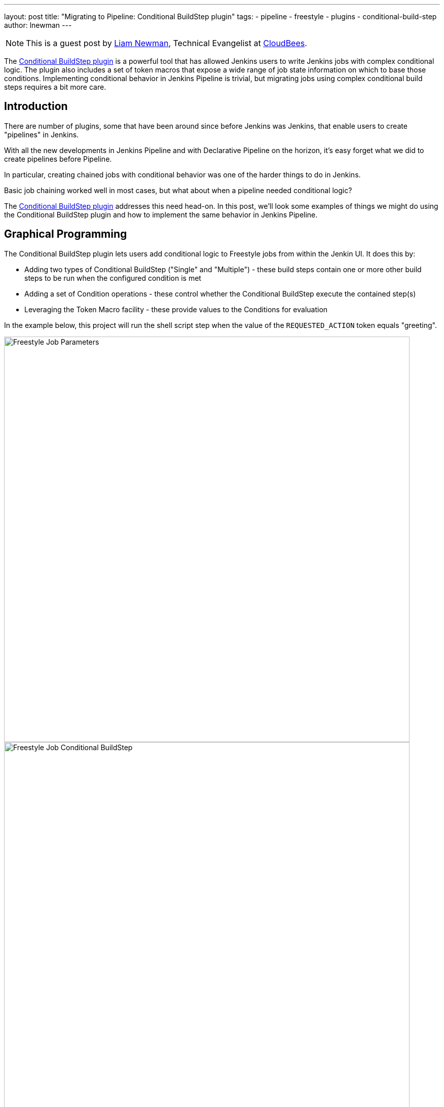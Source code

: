 ---
layout: post
title: "Migrating to Pipeline: Conditional BuildStep plugin"
tags:
- pipeline
- freestyle
- plugins
- conditional-build-step
author: lnewman
---

NOTE: This is a guest post by link:https://github.com/bitwiseman[Liam Newman],
Technical Evangelist at link:http://cloudbees.com[CloudBees].

The
link:https://plugins.jenkins.io/conditional-buildstep[Conditional BuildStep plugin]
is a powerful tool that has allowed Jenkins users to write Jenkins jobs with
complex conditional logic.  The plugin also includes a set of
token macros that expose a wide range of job state information on which to base
those conditions.  Implementing conditional behavior in Jenkins Pipeline is trivial,
but migrating jobs using complex conditional build steps requires a bit more care.


== Introduction

There are number of plugins, some that have been around since before Jenkins was
Jenkins, that enable users to create "pipelines" in Jenkins.

With all the new developments in Jenkins Pipeline and with Declarative Pipeline
on the horizon, it's easy forget what we did to create pipelines before Pipeline.

In particular, creating chained jobs with conditional behavior was one of the harder things to
do in Jenkins.

Basic job chaining worked well in most cases, but what about when
a pipeline needed conditional logic?

// TODO: This intro is still coming together.

The
link:https://plugins.jenkins.io/conditional-buildstep[Conditional BuildStep plugin]
addresses this need head-on.
In this post, we'll look some examples of things we might do using the
Conditional BuildStep plugin and how to implement the same behavior in
Jenkins Pipeline.



== Graphical Programming

The Conditional BuildStep plugin lets users add conditional logic to Freestyle
jobs from within the Jenkin UI.  It does this by:

* Adding two types of Conditional BuildStep ("Single" and "Multiple") -
these build steps contain one or more other build steps to be run when the configured
condition is met
* Adding a set of Condition operations -
these control whether the Conditional BuildStep execute the contained step(s)
* Leveraging the Token Macro facility -
these provide values to the Conditions for evaluation

In the example below, this project will run the shell script step when the value of the
`REQUESTED_ACTION` token equals "greeting".

image::/images/post-images/2017-01-11/freestyle-conditional-param.png[Freestyle Job Parameters, role="center", width=800]

image::/images/post-images/2017-01-11/freestyle-conditional-config.png[Freestyle Job Conditional BuildStep, role="center", width=800]

Here's the output when I run this project with `REQUESTED_ACTION` set to "greeting":

[source]
----
Run condition [Strings match] enabling prebuild for step [Execute shell]
Strings match run condition: string 1=[greeting], string 2=[greeting]
Run condition [Strings match] enabling perform for step [Execute shell]
[freestyle-conditional] $ /bin/sh -xe /var/folders/hp/f7yc_mwj2tq1hmbv_5n10v2c0000gn/T/hudson5963233933358491209.sh
+ echo 'Hello, bitwiseman!'
Hello, bitwiseman!
Finished: SUCCESS
----

And when I pass the value "silence":

[source]
----
Run condition [Strings match] enabling prebuild for step [Execute shell]
Strings match run condition: string 1=[greeting], string 2=[greeting]
Run condition [Strings match] enabling perform for step [Execute shell]
[freestyle-conditional] $ /bin/sh -xe /var/folders/hp/f7yc_mwj2tq1hmbv_5n10v2c0000gn/T/hudson5963233933358491209.sh
+ echo 'Hello, bitwiseman!'
Hello, bitwiseman!
Finished: SUCCESS
----

This is a simple example but the conditional step can contain any regular build step.
When combined with other plugins, it can control whether to send notifications,
gather data from other sources, wait for user feedback, or call other projects.

The Conditional BuildStep plugin does a great job of leveraging strengths of
the Jenkins UI, and freestyle jobs, and UI-based programming,
but it is also hampered by their limitations.
The Jenkins UI can be clunky and confusing at times.
Like the steps in any freestyle job the logic in these conditional steps is only
stored and viewable in Jenkins.
It is not versioned with other product or build code and can't be code reviewed.
Like any number of UI-based programming it has to make trade-offs between clarity
and flexibility: more options or clearer presentation.
There's only so much space on the screen.

== Migrating to Pipeline

// TODO: Transitional paragraph about migrating to pipeline

The Pipeline equivalent of the example above is:

[pipeline]
----
// Declarative //
pipeline {
    agent any
    parameters {
        choice(
            // choices must be newline separated
            choices: ['greeting','silence'].join('\n'),
            description: '',
            name: 'REQUESTED_ACTION')
    }

    stages {
        stage ('Speak') {
            when {
                // Only say hello if a "greeting" is requested
                expression { return params.REQUESTED_ACTION == 'greeting' }
            }
            steps {
                echo "Hello, bitwiseman!"
            }
        }
    }
}
// Script //
properties ([
    parameters ([
        choice (
            // choices must be newline separated
            choices: ['greeting','silence'].join('\n'),
            description: '',
            name : 'REQUESTED_ACTION')
    ])
])

node {
    stage ('Speak') {
        // Only say hello if a "greeting" is requested
        if (params.REQUESTED_ACTION == 'greeting') {
            echo "Hello, bitwiseman!"
        }
    }
}
----

Here's the output when I run this project with `REQUESTED_ACTION` set to "greeting":

[source]
----
[Pipeline] node
Running on osx_mbp in /Users/bitwiseman/jenkins/agents/osx_mbp/workspace/pipeline-conditional
[Pipeline] {
[Pipeline] stage
[Pipeline] { (Speak)
[Pipeline] echo
Hello, bitwiseman!
[Pipeline] }
[Pipeline] // stage
[Pipeline] }
[Pipeline] // node
[Pipeline] End of Pipeline
Finished: SUCCESS
----

When at I pass the value "silence", the only change is "Hello, bitwiseman!" is not printed.

The Pipeline code is considerably more compact than the Jenkins UI presentation.
I had to do a some web searching to find out how to had build
parameters to Pipeline
(link:https://issues.jenkins-ci.org/browse/WEBSITE-281[One more task] for our
documentation efforts).
It took several iterations to get this pipeline to work, but it was pretty quick.


=== Conditions
The previous example showed the "Strings match" condition and it's Pipeline equivalent.
Let's look at couple more interesting conditions and their pipeline equivalents.

==== Boolean condition

[QUOTE]
====
Expand the Token Macro and run the build step if it evaluates to true.

Truth is a case insensitive match of one of the following:
1 (the number one), Y, YES, T, TRUE, ON or RUN.
====

You might think that a boolean condition would be the simplest condition, but it isn't.
Since it works with string values from tokens, the Conditional BuildStep plugin offers
a number of ways to indicate true or false.
Pipeline can duplicate these, but depending on the scenario we might consider
whether a simpler expression would suffice.

.Pipeline
[pipeline]
----
// Declarative //
when {
    // case insensitive regular expression for truthy values
    expression { return token ==~ /(?i)(Y|YES|T|TRUE|ON|RUN)/ }
}
steps {
    /* step */
}

// Script //
// case insensitive regular expression for truthy values
if (token ==~ /(?i)(Y|YES|T|TRUE|ON|RUN)/) {
    /* step */
}
----

==== Logical "OR" of conditions

[QUOTE]
====
Will run if any of the contained conditions would run.
====

This condition wraps other conditions.
It takes their results as inputs and performs a logical "or" of the results.
The `AND` and `NOT` conditions do the same, performing their respective operations.

.Pipeline
[pipeline]
----
// Declarative //
when {
    // A or B
    expression { return A || B }
}
steps {
    /* step */
}

// Script //
// A or B
if (A || B) {
    /* step */
}
----

=== Tokens

Tokens can be considerably more work than conditions.
There are more of them and they cover a much broader range of behaviors.
The previous example showed one of the simpler cases, accessing a build parameter,
where the token has a direct equivalent in Pipeline.
However, many tokens don't have direct equivalents,
some take a parameters (adding to their complexity),
and some provide information that is simply not exposed in pipeline yet.
So, determining how to migrate tokens needs to be done on case-by-case basis.

Let's look at a few examples.

==== "FILE" token

[QUOTE]
====
*${FILE,path="PATH"}*

Expands to the contents of a file. The file path is relative to the build workspace root.
====

This token maps directly to the `readFile` step.
The only difference is the file path for `readFile` is relative to the
current working directory on the agent, but that is the workspace root by default.
No problem.

.Pipeline
[pipeline]
----
// Declarative //
when {
    expression { return readFile('pom.xml').contains('mycomponent') }
}
steps {
    /* step */
}

// Script //
if (readFile('pom.xml').contains('mycomponent')) {
    /* step */
}
----


==== GIT_BRANCH

[QUOTE]
====
Expands to the name of the branch that was built.

*Parameters*

_all_

If specified, all the branches that point to the given commit is listed. By default, the token expands to just one of them.

_fullName_

If specified, this token expands to the full branch name, such as 'origin/master'. Otherwise, it only expands to the short name, such as 'master'.
====

This information may or may not be exposed in Pipeline.  If you're using
multibranch pipeline plugin `env.BRANCH_NAME` give similar basic information, but doesn't
offer the parameters.  There are also
link:https://issues.jenkins-ci.org/browse/JENKINS-35230[several]
link:https://issues.jenkins-ci.org/browse/JENKINS-24141[issues]
filed around `GIT_*` tokens in Pipeline.
Until they are addressed fully, we can follow the pattern shown in
link:https://github.com/jenkinsci/pipeline-examples/blob/master/pipeline-examples/gitcommit/gitcommit.groovy[pipeline-examples],
executing a shell to get the information we need.


.Pipeline
[source, groovy]
----
GIT_BRANCH = sh(returnStdout: true, script: 'git rev-parse --abbrev-ref HEAD').trim()
----

==== CHANGES_SINCE_LAST_SUCCESS

[QUOTE]
====
Displays the changes since the last successful build.

*Parameters* (descriptions omitted):
_reverse_, _format_, _changesFormat_, _showPaths_, _pathFormat_,
_showDependencies_, _dateFormat_, _regex_, _replace_, _default_.
====

Not only is the information provided by this token not exposed in Pipeline,
the token has ten optional parameters, including format strings and regular expression
searches. There are some examples,
link:http://stackoverflow.com/questions/38084806/how-to-get-the-changes-since-the-last-successful-build-in-jenkins-pipeline[this answer on stackoverflow.com],
that show how to get similar information in Pipeline,
but nothing comes close to functional parity.
Translating this token is beyond the scope of this post.

== Slightly More Complex Example

Let's do one more example that shows some of these conditions and tokens.
This time we'll perform different build steps depending on what branch we're building.

=== Freestyle

Here's the configuration for Freestyle version
(It's pretty long, click <<longer-pipeline, here>> to skip down to the Pipeline version):

image::/images/post-images/2017-01-11/freestyle-conditional-long-full.png[Longer Freestyle Job, role="center", width=800]


[[longer-pipeline]]
=== Pipeline

Here's the equivalent Pipeline:

.Pipeline
[pipeline]
----
// Script //
properties ([
    parameters ([
        string (
            defaultValue: '*',
            description: '',
            name : 'BRANCH_PATTERN'),
        booleanParam (
            defaultValue: false,
            description: '',
            name : 'FORCE_FULL_BUILD')
    ])
])

node {
    stage ('Build') {
        checkout([$class: 'GitSCM',
            branches: [[name: "origin/${BRANCH_PATTERN}"]],
            doGenerateSubmoduleConfigurations: false,
            extensions: [[$class: 'LocalBranch']],
            submoduleCfg: [],
            userRemoteConfigs: [[credentialsId: '9f926524-9fac-44df-99dd-53069380f286', url: 'https://github.com/bitwiseman/hermann']]])

        GIT_BRANCH = 'origin/' + sh(returnStdout: true, script: 'git rev-parse --abbrev-ref HEAD').trim()
        if (GIT_BRANCH == 'origin/master' || params.FORCE_FULL_BUILD) {

            parallel (
                linux: {
                    build job: 'full-build-linux', parameters: [string(name: 'GIT_BRANCH_NAME', value: GIT_BRANCH)]
                },
                mac: {
                    build job: 'full-build-mac', parameters: [string(name: 'GIT_BRANCH_NAME', value: GIT_BRANCH)]
                },
                windows: {
                    build job: 'full-build-windows', parameters: [string(name: 'GIT_BRANCH_NAME', value: GIT_BRANCH)]
                },
                failFast: false)

        } else {
            echo 'Skipped full build.'
        }
    }
}
// Declarative //
pipeline {
    agent any
    parameters {
        string (
            defaultValue: '*',
            description: '',
            name : 'BRANCH_PATTERN')
        booleanParam (
            defaultValue: false,
            description: '',
            name : 'FORCE_FULL_BUILD')
    }

    stages {
        stage ('Prepare') {
            steps {
                checkout([$class: 'GitSCM',
                    branches: [[name: "origin/${BRANCH_PATTERN}"]],
                    doGenerateSubmoduleConfigurations: false,
                    extensions: [[$class: 'LocalBranch']],
                    submoduleCfg: [],
                    userRemoteConfigs: [[credentialsId: '9f926524-9fac-44df-99dd-53069380f286', url: 'https://github.com/bitwiseman/hermann']]])
            }
        }

        stage ('Build') {
            when {
                expression {
                    GIT_BRANCH = 'origin/' + sh(returnStdout: true, script: 'git rev-parse --abbrev-ref HEAD').trim()
                    return GIT_BRANCH == 'origin/master' || params.FORCE_FULL_BUILD
                }
            }
            steps {
                parallel (
                    linux: {
                        build job: 'full-build-linux', parameters: [string(name: 'GIT_BRANCH_NAME', value: GIT_BRANCH)]
                    },
                    mac: {
                        build job: 'full-build-mac', parameters: [string(name: 'GIT_BRANCH_NAME', value: GIT_BRANCH)]
                    },
                    windows: {
                        build job: 'full-build-windows', parameters: [string(name: 'GIT_BRANCH_NAME', value: GIT_BRANCH)]
                    },
                    failFast: false)
            }
        }
        stage ('Build Skipped') {
            when {
                expression {
                    GIT_BRANCH = 'origin/' + sh(returnStdout: true, script: 'git rev-parse --abbrev-ref HEAD').trim()
                    return !(GIT_BRANCH == 'origin/master' || params.FORCE_FULL_BUILD)
                }
            }
            steps {
                echo 'Skipped full build.'
            }
        }
    }
}
----


== Conclusion

As I said before, the Conditional BuildStep plugin is great.
It provides a clear, easy to understand way to add conditional logic to any freestyle job.
Before Pipeline, it was one of the few plugins to do this and it remains one of the most popular plugins.
But now there's Jenkins Pipeline.
And with the upcoming releases of Declarative Pipeline and Blue Ocean, it is time to
begin looking at migrating from

This is blog post discussed how to approach migrating conditional build steps to pipeline
and showed a couple concrete examples.  Overall, I'm pleased with the results so far.
I found scenarios which could not easily be migrated to Pipeline, but even those
are only more difficult not impossible.

The next thing to do is add a section to the
link:https://jenkins.io/doc/book/[Jenkins Handbook] documenting the Pipeline
equivalent of all of the Conditions and the most commonly used Tokens.
Look for it soon!

== Links

* link:https://plugins.jenkins.io/conditional-buildstep[Conditional BuildStep plugin]
